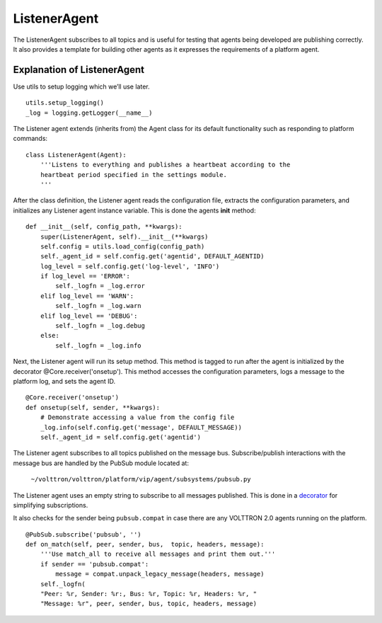ListenerAgent
-------------

The ListenerAgent subscribes to all topics and is useful for testing
that agents being developed are publishing correctly. It also provides a
template for building other agents as it expresses the requirements of a
platform agent.

Explanation of ListenerAgent
~~~~~~~~~~~~~~~~~~~~~~~~~~~~

Use utils to setup logging which we’ll use later.

::

    utils.setup_logging()
    _log = logging.getLogger(__name__)


The Listener agent extends (inherits from) the Agent class for its
default functionality such as responding to platform commands:

::

    class ListenerAgent(Agent):
        '''Listens to everything and publishes a heartbeat according to the
        heartbeat period specified in the settings module.
        '''

After the class definition, the Listener agent reads the configuration
file, extracts the configuration parameters, and initializes any
Listener agent instance variable. This is done the agents **init**
method:

::

    def __init__(self, config_path, **kwargs):
        super(ListenerAgent, self).__init__(**kwargs)
        self.config = utils.load_config(config_path)
        self._agent_id = self.config.get('agentid', DEFAULT_AGENTID)
        log_level = self.config.get('log-level', 'INFO')
        if log_level == 'ERROR':
            self._logfn = _log.error
        elif log_level == 'WARN':
            self._logfn = _log.warn
        elif log_level == 'DEBUG':
            self._logfn = _log.debug
        else:
            self._logfn = _log.info

Next, the Listener agent will run its setup method. This method is
tagged to run after the agent is initialized by the decorator
@Core.receiver('onsetup'). This method accesses the configuration
parameters, logs a message to the platform log, and sets the agent ID.

::

    @Core.receiver('onsetup')
    def onsetup(self, sender, **kwargs):
        # Demonstrate accessing a value from the config file
        _log.info(self.config.get('message', DEFAULT_MESSAGE))
        self._agent_id = self.config.get('agentid')

The Listener agent subscribes to all topics published on the message
bus. Subscribe/publish interactions with the message bus are handled by
the PubSub module located at:

    ``~/volttron/volttron/platform/vip/agent/subsystems/pubsub.py``

The Listener agent uses an empty string to subscribe to all messages
published. This is done in a
`decorator <http://en.wikipedia.org/wiki/Python_syntax_and_semantics#Decorators>`__
for simplifying subscriptions.

It also checks for the sender being ``pubsub.compat`` in case there are
any VOLTTRON 2.0 agents running on the platform.

::

    @PubSub.subscribe('pubsub', '')
    def on_match(self, peer, sender, bus,  topic, headers, message):
        '''Use match_all to receive all messages and print them out.'''
        if sender == 'pubsub.compat':
            message = compat.unpack_legacy_message(headers, message)
        self._logfn(
        "Peer: %r, Sender: %r:, Bus: %r, Topic: %r, Headers: %r, "
        "Message: %r", peer, sender, bus, topic, headers, message)



